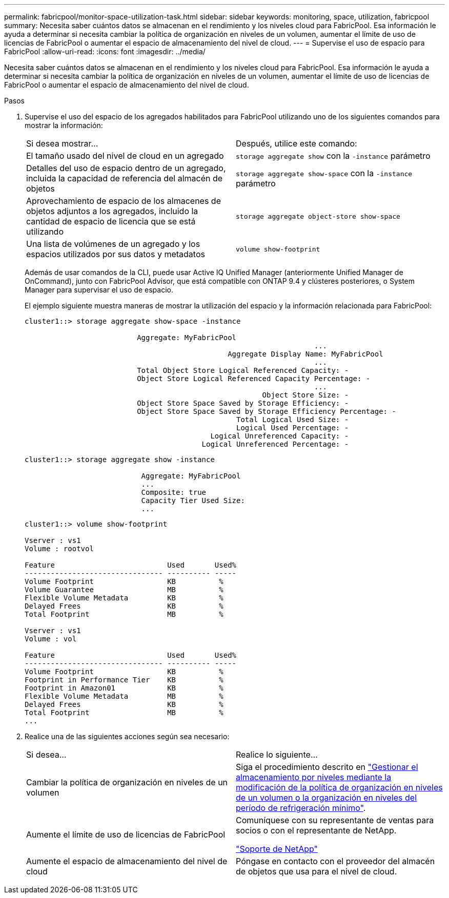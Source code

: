 ---
permalink: fabricpool/monitor-space-utilization-task.html 
sidebar: sidebar 
keywords: monitoring, space, utilization, fabricpool 
summary: Necesita saber cuántos datos se almacenan en el rendimiento y los niveles cloud para FabricPool. Esa información le ayuda a determinar si necesita cambiar la política de organización en niveles de un volumen, aumentar el límite de uso de licencias de FabricPool o aumentar el espacio de almacenamiento del nivel de cloud. 
---
= Supervise el uso de espacio para FabricPool
:allow-uri-read: 
:icons: font
:imagesdir: ../media/


[role="lead"]
Necesita saber cuántos datos se almacenan en el rendimiento y los niveles cloud para FabricPool. Esa información le ayuda a determinar si necesita cambiar la política de organización en niveles de un volumen, aumentar el límite de uso de licencias de FabricPool o aumentar el espacio de almacenamiento del nivel de cloud.

.Pasos
. Supervise el uso del espacio de los agregados habilitados para FabricPool utilizando uno de los siguientes comandos para mostrar la información:
+
|===


| Si desea mostrar... | Después, utilice este comando: 


 a| 
El tamaño usado del nivel de cloud en un agregado
 a| 
`storage aggregate show` con la `-instance` parámetro



 a| 
Detalles del uso de espacio dentro de un agregado, incluida la capacidad de referencia del almacén de objetos
 a| 
`storage aggregate show-space` con la `-instance` parámetro



 a| 
Aprovechamiento de espacio de los almacenes de objetos adjuntos a los agregados, incluido la cantidad de espacio de licencia que se está utilizando
 a| 
`storage aggregate object-store show-space`



 a| 
Una lista de volúmenes de un agregado y los espacios utilizados por sus datos y metadatos
 a| 
`volume show-footprint`

|===
+
Además de usar comandos de la CLI, puede usar Active IQ Unified Manager (anteriormente Unified Manager de OnCommand), junto con FabricPool Advisor, que está compatible con ONTAP 9.4 y clústeres posteriores, o System Manager para supervisar el uso de espacio.

+
El ejemplo siguiente muestra maneras de mostrar la utilización del espacio y la información relacionada para FabricPool:

+
[listing]
----
cluster1::> storage aggregate show-space -instance

                          Aggregate: MyFabricPool
                                                                   ...
                                               Aggregate Display Name: MyFabricPool
                                                                   ...
                          Total Object Store Logical Referenced Capacity: -
                          Object Store Logical Referenced Capacity Percentage: -
                                                                   ...
                                                       Object Store Size: -
                          Object Store Space Saved by Storage Efficiency: -
                          Object Store Space Saved by Storage Efficiency Percentage: -
                                                 Total Logical Used Size: -
                                                 Logical Used Percentage: -
                                           Logical Unreferenced Capacity: -
                                         Logical Unreferenced Percentage: -

----
+
[listing]
----
cluster1::> storage aggregate show -instance

                           Aggregate: MyFabricPool
                           ...
                           Composite: true
                           Capacity Tier Used Size:
                           ...
----
+
[listing]
----
cluster1::> volume show-footprint

Vserver : vs1
Volume : rootvol

Feature                          Used       Used%
-------------------------------- ---------- -----
Volume Footprint                 KB          %
Volume Guarantee                 MB          %
Flexible Volume Metadata         KB          %
Delayed Frees                    KB          %
Total Footprint                  MB          %

Vserver : vs1
Volume : vol

Feature                          Used       Used%
-------------------------------- ---------- -----
Volume Footprint                 KB          %
Footprint in Performance Tier    KB          %
Footprint in Amazon01            KB          %
Flexible Volume Metadata         MB          %
Delayed Frees                    KB          %
Total Footprint                  MB          %
...
----
. Realice una de las siguientes acciones según sea necesario:
+
|===


| Si desea... | Realice lo siguiente... 


 a| 
Cambiar la política de organización en niveles de un volumen
 a| 
Siga el procedimiento descrito en link:modify-tiering-policy-cooling-period-task.html["Gestionar el almacenamiento por niveles mediante la modificación de la política de organización en niveles de un volumen o la organización en niveles del período de refrigeración mínimo"].



 a| 
Aumente el límite de uso de licencias de FabricPool
 a| 
Comuníquese con su representante de ventas para socios o con el representante de NetApp.

https://mysupport.netapp.com/site/global/dashboard["Soporte de NetApp"]



 a| 
Aumente el espacio de almacenamiento del nivel de cloud
 a| 
Póngase en contacto con el proveedor del almacén de objetos que usa para el nivel de cloud.

|===

